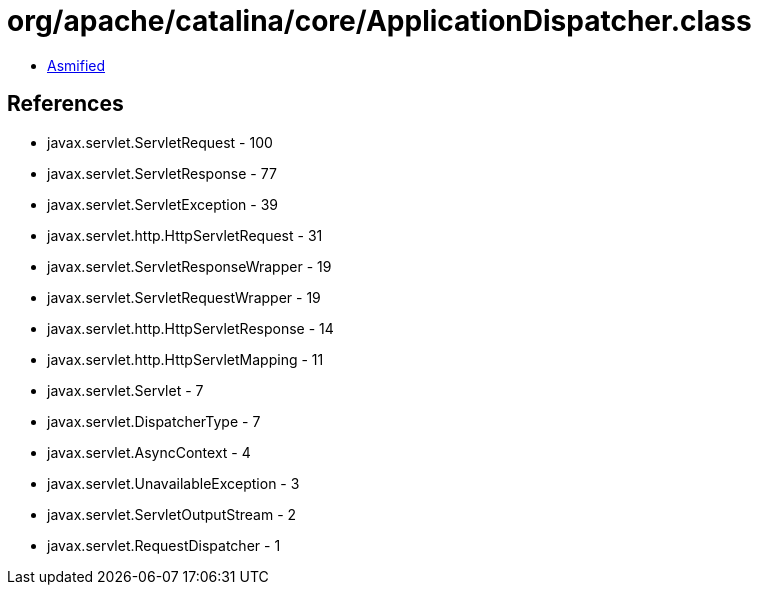 = org/apache/catalina/core/ApplicationDispatcher.class

 - link:ApplicationDispatcher-asmified.java[Asmified]

== References

 - javax.servlet.ServletRequest - 100
 - javax.servlet.ServletResponse - 77
 - javax.servlet.ServletException - 39
 - javax.servlet.http.HttpServletRequest - 31
 - javax.servlet.ServletResponseWrapper - 19
 - javax.servlet.ServletRequestWrapper - 19
 - javax.servlet.http.HttpServletResponse - 14
 - javax.servlet.http.HttpServletMapping - 11
 - javax.servlet.Servlet - 7
 - javax.servlet.DispatcherType - 7
 - javax.servlet.AsyncContext - 4
 - javax.servlet.UnavailableException - 3
 - javax.servlet.ServletOutputStream - 2
 - javax.servlet.RequestDispatcher - 1
